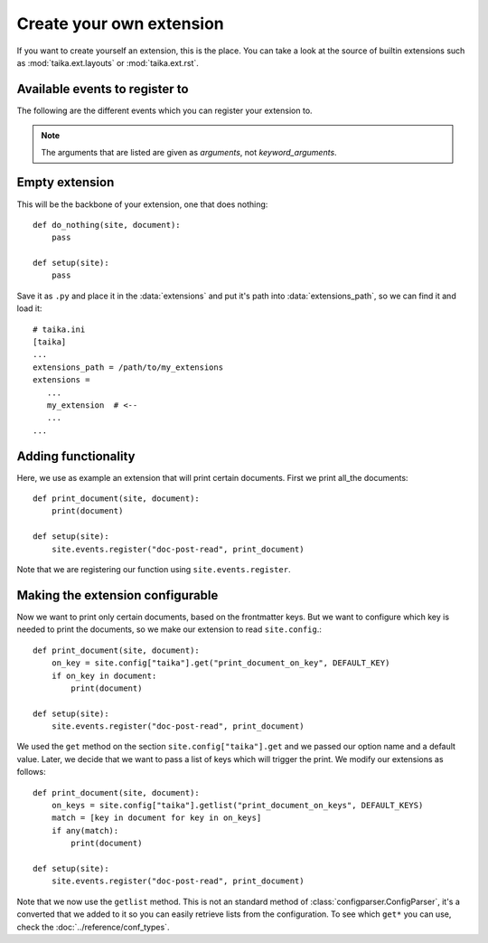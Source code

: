 Create your own extension
=========================

If you want to create yourself an extension, this is the place. You can take a look at the source
of builtin extensions such as :mod:`taika.ext.layouts` or :mod:`taika.ext.rst`.


Available events to register to
-------------------------------

The following are the different events which you can register your extension to.

.. note::

   The arguments that are listed are given as *arguments*, not *keyword_arguments*.


.. data:: doc-post-read

   Arguments: ``site, document``

   Called after each document read.


Empty extension
---------------

This will be the backbone of your extension, one that does nothing::

   def do_nothing(site, document):
       pass

   def setup(site):
       pass

Save it  as ``.py`` and place it in the :data:`extensions` and put it's path into :data:`extensions_path`,
so we can find it and load it::

   # taika.ini
   [taika]
   ...
   extensions_path = /path/to/my_extensions
   extensions =
      ...
      my_extension  # <--
      ...
   ...

.. If you run Taika with ``-l DEBUG``, you see that the extension is listed as loaded.

Adding functionality
--------------------

Here, we use as example an extension that will print certain documents. First we print all_the documents::

   def print_document(site, document):
       print(document)

   def setup(site):
       site.events.register("doc-post-read", print_document)


Note that we are registering our function using ``site.events.register``.


Making the extension configurable
---------------------------------

Now we want to print only certain documents, based on the frontmatter keys. But we want to configure which
key is needed to print the documents, so we make our extension to read ``site.config``.::

   def print_document(site, document):
       on_key = site.config["taika"].get("print_document_on_key", DEFAULT_KEY)
       if on_key in document:
           print(document)

   def setup(site):
       site.events.register("doc-post-read", print_document)

We used the ``get`` method on the section ``site.config["taika"].get`` and we passed our option name and
a default value. Later, we decide that we want to pass a list of keys which will trigger the print. We
modify our extensions as follows::

   def print_document(site, document):
       on_keys = site.config["taika"].getlist("print_document_on_keys", DEFAULT_KEYS)
       match = [key in document for key in on_keys]
       if any(match):
           print(document)

   def setup(site):
       site.events.register("doc-post-read", print_document)

Note that we now use the ``getlist`` method. This is not an standard method of :class:`configparser.ConfigParser`,
it's a converted that we added to it so you can easily retrieve lists from the configuration. To see which ``get*``
you can use, check the :doc:`../reference/conf_types`.
